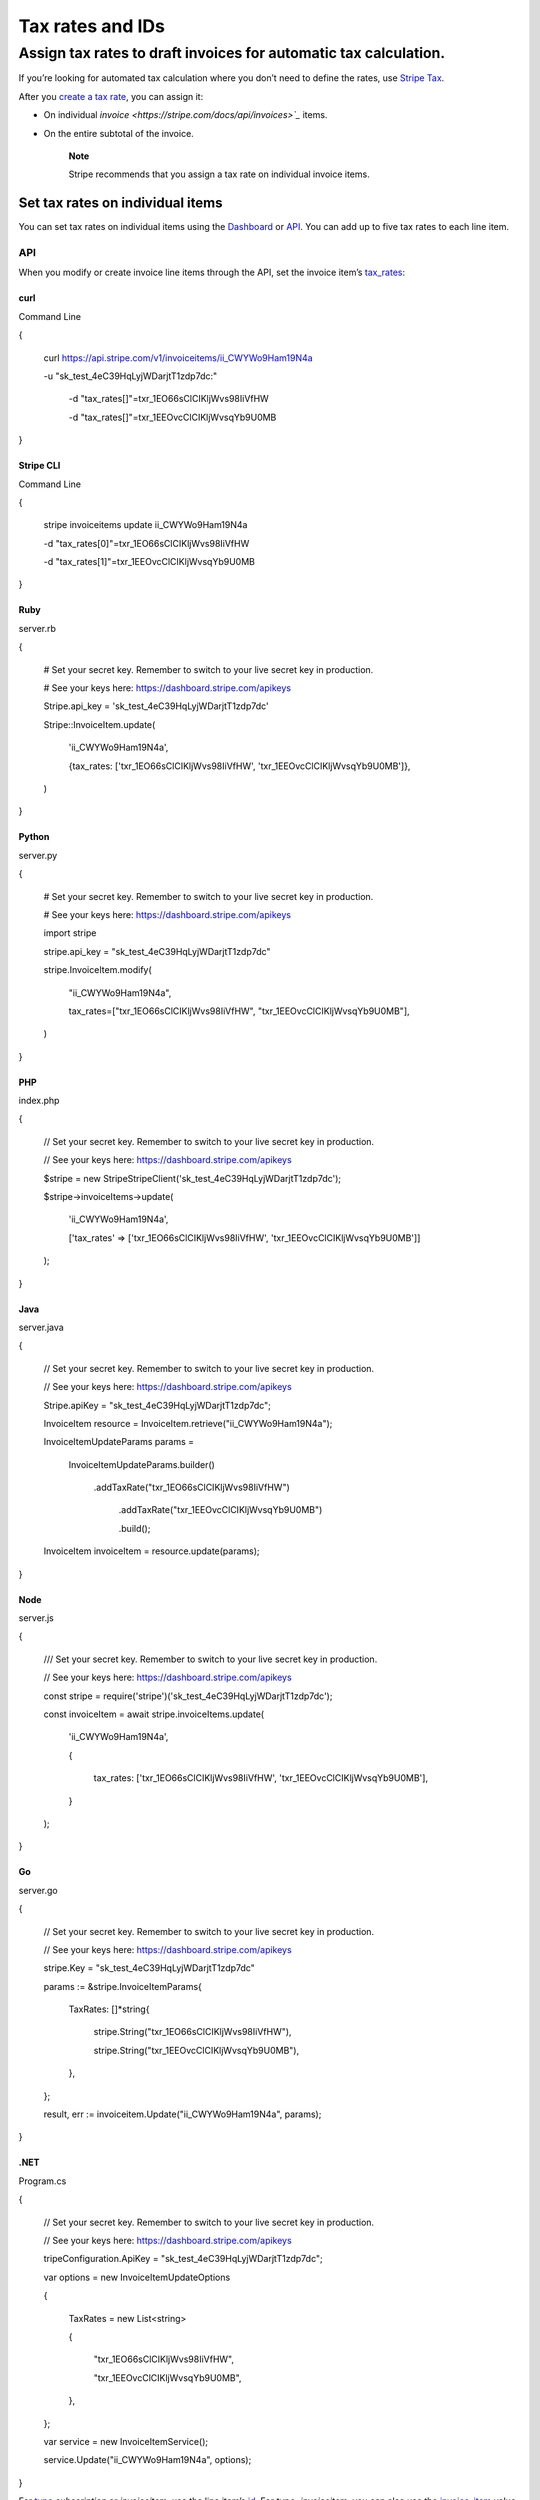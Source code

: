=================
Tax rates and IDs
=================
Assign tax rates to draft invoices for automatic tax calculation.
=================================================================

If you’re looking for automated tax calculation where you don’t need to define the rates, use `Stripe Tax <https://stripe.com/docs/tax>`_.

After you `create a tax rate <https://stripe.com/docs/billing/taxes/tax-rates>`_, you can assign it:

* On individual `invoice <https://stripe.com/docs/api/invoices>`_` items.

* On the entire subtotal of the invoice.
  

    **Note**

    Stripe recommends that you assign a tax rate on individual invoice items.

---------------------------------
Set tax rates on individual items
---------------------------------

You can set tax rates on individual items using the `Dashboard <https://dashboard.stripe.com/login?redirect=%2Finvoices%2Fcreate>`_ or `API <https://stripe.com/docs/api/tax_rates>`_. You can add up to five tax rates to each line item.


API
~~~

When you modify or create invoice line items through the API, set the invoice item’s `tax_rates <https://stripe.com/docs/api/invoiceitems/update#update_invoiceitem-tax_rates>`_:


curl
""""

Command Line

{

  curl https://api.stripe.com/v1/invoiceitems/ii_CWYWo9Ham19N4a \

  -u "sk_test_4eC39HqLyjWDarjtT1zdp7dc:" \

    -d "tax_rates[]"=txr_1EO66sClCIKljWvs98IiVfHW \

    -d "tax_rates[]"=txr_1EEOvcClCIKljWvsqYb9U0MB

}



Stripe CLI
""""""""""

Command Line

{

  stripe invoiceitems update ii_CWYWo9Ham19N4a \

  -d "tax_rates[0]"=txr_1EO66sClCIKljWvs98IiVfHW \

  -d "tax_rates[1]"=txr_1EEOvcClCIKljWvsqYb9U0MB

}




Ruby
""""

server.rb

{

  # Set your secret key. Remember to switch to your live secret key in production.

  # See your keys here: https://dashboard.stripe.com/apikeys

  Stripe.api_key = 'sk_test_4eC39HqLyjWDarjtT1zdp7dc'

  Stripe::InvoiceItem.update(

    'ii_CWYWo9Ham19N4a',

    {tax_rates: ['txr_1EO66sClCIKljWvs98IiVfHW', 'txr_1EEOvcClCIKljWvsqYb9U0MB']},

  )

}




Python
""""""

server.py

{

  # Set your secret key. Remember to switch to your live secret key in production.

  # See your keys here: https://dashboard.stripe.com/apikeys

  import stripe

  stripe.api_key = "sk_test_4eC39HqLyjWDarjtT1zdp7dc"

  stripe.InvoiceItem.modify(

    "ii_CWYWo9Ham19N4a",

    tax_rates=["txr_1EO66sClCIKljWvs98IiVfHW", "txr_1EEOvcClCIKljWvsqYb9U0MB"],

  )

}



PHP
"""

index.php

{

  // Set your secret key. Remember to switch to your live secret key in production.

  // See your keys here: https://dashboard.stripe.com/apikeys

  $stripe = new \Stripe\StripeClient('sk_test_4eC39HqLyjWDarjtT1zdp7dc');

  $stripe->invoiceItems->update(

    'ii_CWYWo9Ham19N4a',

    ['tax_rates' => ['txr_1EO66sClCIKljWvs98IiVfHW', 'txr_1EEOvcClCIKljWvsqYb9U0MB']]

  );

}



Java
""""

server.java

{

  // Set your secret key. Remember to switch to your live secret key in production.

  // See your keys here: https://dashboard.stripe.com/apikeys

  Stripe.apiKey = "sk_test_4eC39HqLyjWDarjtT1zdp7dc";

  InvoiceItem resource = InvoiceItem.retrieve("ii_CWYWo9Ham19N4a");

  InvoiceItemUpdateParams params =

   InvoiceItemUpdateParams.builder()

     .addTaxRate("txr_1EO66sClCIKljWvs98IiVfHW")

      .addTaxRate("txr_1EEOvcClCIKljWvsqYb9U0MB")

      .build();

  InvoiceItem invoiceItem = resource.update(params);
}




Node
""""

server.js

{

  /// Set your secret key. Remember to switch to your live secret key in production.

  // See your keys here: https://dashboard.stripe.com/apikeys

  const stripe = require('stripe')('sk_test_4eC39HqLyjWDarjtT1zdp7dc');

  const invoiceItem = await stripe.invoiceItems.update(

    'ii_CWYWo9Ham19N4a',

    {

      tax_rates: ['txr_1EO66sClCIKljWvs98IiVfHW', 'txr_1EEOvcClCIKljWvsqYb9U0MB'],

    }

  );

}



Go
""

server.go

{

  // Set your secret key. Remember to switch to your live secret key in production.

  // See your keys here: https://dashboard.stripe.com/apikeys

  stripe.Key = "sk_test_4eC39HqLyjWDarjtT1zdp7dc"

  params := &stripe.InvoiceItemParams{

   TaxRates: []*string{

      stripe.String("txr_1EO66sClCIKljWvs98IiVfHW"),

      stripe.String("txr_1EEOvcClCIKljWvsqYb9U0MB"),

   },

  };

  result, err := invoiceitem.Update("ii_CWYWo9Ham19N4a", params);

}



.NET
""""

Program.cs

{

  // Set your secret key. Remember to switch to your live secret key in production.

  // See your keys here: https://dashboard.stripe.com/apikeys

  tripeConfiguration.ApiKey = "sk_test_4eC39HqLyjWDarjtT1zdp7dc";

  var options = new InvoiceItemUpdateOptions

  {

    TaxRates = new List<string>

    {

        "txr_1EO66sClCIKljWvs98IiVfHW",

        "txr_1EEOvcClCIKljWvsqYb9U0MB",

    },

  };

  var service = new InvoiceItemService();

  service.Update("ii_CWYWo9Ham19N4a", options);

}

For `type <https://stripe.com/docs/api/invoices/line_item#invoice_line_item_object-type>`_ *subscription* or *invoiceitem*, use the line item’s `id <https://stripe.com/docs/api/invoices/line_item#invoice_line_item_object-id>`_. For *type=invoiceitem*, you can also use the `invoice_item <https://stripe.com/docs/api/invoices/line_item#invoice_line_item_object-invoice_item>`_ value.


    **Warning**

    For API version `2018-05-21 <https://stripe.com/docs/upgrades#2018-05-21>`_ and earlier, you must pass the *unique_line_item_id* parameter instead of the line item’s *id* field. Pass the *id* field that starts with *sli*.

--------------------------------------------
Set default tax rates for the entire invoice
--------------------------------------------

If you sell one type of product, or have simple tax needs, you can set a default tax rate on the invoice. Default tax rates apply to all invoice line items. For more complex use cases, you can also set an item-level tax rate that overrides the default tax rate. You can add up to five default tax rates to each invoice.



API
~~~
To set the invoice’s `default_tax_rates <https://stripe.com/docs/api/invoices/update#update_invoice-default_tax_rates>`_ through the API:


curl
""""
{
  curl https://api.stripe.com/v1/invoices/in_18jwqyLlRB0eXbMtrUQ97YBw \

  -u "sk_test_4eC39HqLyjWDarjtT1zdp7dc:" \

  -d "default_tax_rates[]"=txr_1EO66sClCIKljWvs98IiVfHW \

  -d "default_tax_rates[]"=txr_1EEOvcClCIKljWvsqYb9U0MB

}

Stripe CLI
""""""""""

Command Line

{

  stripe invoices update in_18jwqyLlRB0eXbMtrUQ97YBw \

    -d "default_tax_rates[0]"=txr_1EO66sClCIKljWvs98IiVfHW \

    -d "default_tax_rates[1]"=txr_1EEOvcClCIKljWvsqYb9U0MB

}




Ruby
""""

server.rb

{

  # Set your secret key. Remember to switch to your live secret key in production.

  # See your keys here: https://dashboard.stripe.com/apikeys

  Stripe.api_key = 'sk_test_4eC39HqLyjWDarjtT1zdp7dc'

  Stripe::Invoice.update(

    'in_18jwqyLlRB0eXbMtrUQ97YBw',

    {default_tax_rates: ['txr_1EO66sClCIKljWvs98IiVfHW', 'txr_1EEOvcClCIKljWvsqYb9U0MB']},

)

}




Python
""""""

server.py

{

  # Set your secret key. Remember to switch to your live secret key in production.

  # See your keys here: https://dashboard.stripe.com/apikeys

  import stripe

  stripe.api_key = "sk_test_4eC39HqLyjWDarjtT1zdp7dc"

  stripe.Invoice.modify(

   "in_18jwqyLlRB0eXbMtrUQ97YBw",

   default_tax_rates=["txr_1EO66sClCIKljWvs98IiVfHW", "txr_1EEOvcClCIKljWvsqYb9U0MB"],

)

}



PHP
"""

index.php

{

  // Set your secret key. Remember to switch to your live secret key in production.

  // See your keys here: https://dashboard.stripe.com/apikeys

  $stripe = new \Stripe\StripeClient('sk_test_4eC39HqLyjWDarjtT1zdp7dc');

  $stripe->invoices->update(

  'in_18jwqyLlRB0eXbMtrUQ97YBw',

  [

    'default_tax_rates' => [

      'txr_1EO66sClCIKljWvs98IiVfHW',

      'txr_1EEOvcClCIKljWvsqYb9U0MB',

    ],

  ]

);

}



Java
""""

server.java

{

  // Set your secret key. Remember to switch to your live secret key in production.

  // See your keys here: https://dashboard.stripe.com/apikeys

  Stripe.apiKey = "sk_test_4eC39HqLyjWDarjtT1zdp7dc";

  Invoice resource = Invoice.retrieve("in_18jwqyLlRB0eXbMtrUQ97YBw");

  InvoiceUpdateParams params =

    InvoiceUpdateParams.builder()

      .addDefaultTaxRate("txr_1EO66sClCIKljWvs98IiVfHW")

      .addDefaultTaxRate("txr_1EEOvcClCIKljWvsqYb9U0MB")

      .build();

  Invoice invoice = resource.update(params);

}




Node
""""

server.js

{

  // Set your secret key. Remember to switch to your live secret key in production.

  // See your keys here: https://dashboard.stripe.com/apikeys

  const stripe = require('stripe')('sk_test_4eC39HqLyjWDarjtT1zdp7dc');

  const invoice = await stripe.invoices.update(

    'in_18jwqyLlRB0eXbMtrUQ97YBw',

    {

     default_tax_rates: ['txr_1EO66sClCIKljWvs98IiVfHW', 'txr_1EEOvcClCIKljWvsqYb9U0MB'],

   }

  );

}



Go
""

server.go

{

  // Set your secret key. Remember to switch to your live secret key in production.

  // See your keys here: https://dashboard.stripe.com/apikeys

  stripe.Key = "sk_test_4eC39HqLyjWDarjtT1zdp7dc"

  params := &stripe.InvoiceParams{

    DefaultTaxRates: []*string{

      stripe.String("txr_1EO66sClCIKljWvs98IiVfHW"),

      stripe.String("txr_1EEOvcClCIKljWvsqYb9U0MB"),

    },

  };

  result, err := invoice.Update("in_18jwqyLlRB0eXbMtrUQ97YBw", params);

  Was this page helpful?

Yes

No

}



.NET
""""

Program.cs

{

  // Set your secret key. Remember to switch to your live secret key in production.

  // See your keys here: https://dashboard.stripe.com/apikeys

  StripeConfiguration.ApiKey = "sk_test_4eC39HqLyjWDarjtT1zdp7dc";

  var options = new InvoiceUpdateOptions
  {
    DefaultTaxRates = new List<string>
    {
        "txr_1EO66sClCIKljWvs98IiVfHW",

        "txr_1EEOvcClCIKljWvsqYb9U0MB",

    },

  };

  var service = new InvoiceService();

  service.Update("in_18jwqyLlRB0eXbMtrUQ97YBw", options);

}